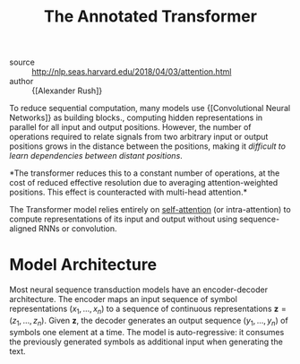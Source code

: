 :PROPERTIES:
:ID:       69bc8be7-f2f7-4ae0-8bcd-47b7e84e5b5a
:END:
#+roam_key: http://nlp.seas.harvard.edu/2018/04/03/attention.html
#+title: The Annotated Transformer

- source :: http://nlp.seas.harvard.edu/2018/04/03/attention.html
- author :: {[Alexander Rush]}

To reduce sequential computation, many models use {[Convolutional Neural Networks]} as building
blocks., computing hidden representations in parallel for all input
and output positions. However, the number of operations required to
relate signals from two arbitrary input or output positions grows in
the distance between the positions, making it /difficult to learn
dependencies between distant positions/.

*The transformer reduces this to a constant number of operations, at the cost of
reduced effective resolution due to averaging attention-weighted positions. This
effect is counteracted with multi-head attention.*

The Transformer model relies entirely on [[file:self_attention.org][self-attention]] (or intra-attention) to
compute representations of its input and output without using sequence-aligned
RNNs or convolution.

* Model Architecture

Most neural sequence transduction models have an encoder-decoder architecture.
The encoder maps an input sequence of symbol representations $(x_1, \dots, x_n)$
to a sequence of continuous representations $\boldsymbol{z} = (z_1, \dots,
z_n)$. Given $\boldsymbol{z}$, the decoder generates an output sequence $(y_1,
\dots, y_n)$ of symbols one element at a time. The model is auto-regressive: it
consumes the previously generated symbols as additional input when generating
the text.
